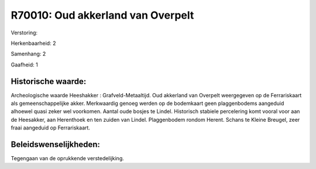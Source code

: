 R70010: Oud akkerland van Overpelt
==================================

Verstoring:

Herkenbaarheid: 2

Samenhang: 2

Gaafheid: 1


Historische waarde:
~~~~~~~~~~~~~~~~~~~

Archeologische waarde Heeshakker : Grafveld-Metaaltijd. Oud akkerland
van Overpelt weergegeven op de Ferrariskaart als gemeenschappelijke
akker. Merkwaardig genoeg werden op de bodemkaart geen plaggenbodems
aangeduid alhoewel quasi zeker wel voorkomen. Aantal oude bosjes te
Lindel. Historisch stabiele percelering komt vooral voor aan de
Heesakker, aan Herenthoek en ten zuiden van Lindel. Plaggenbodem rondom
Herent. Schans te Kleine Breugel, zeer fraai aangeduid op Ferrariskaart.




Beleidswenselijkheden:
~~~~~~~~~~~~~~~~~~~~~

Tegengaan van de oprukkende verstedelijking.
